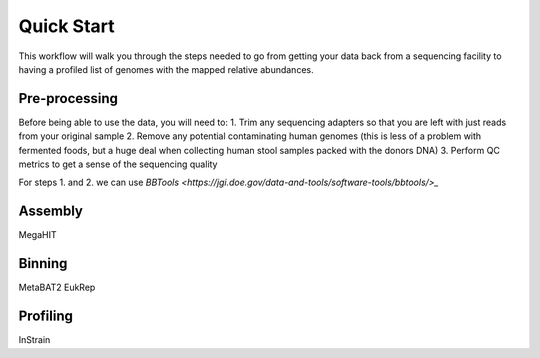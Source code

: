 Quick Start
===================
This workflow will walk you through the steps needed to go from getting your data back from a sequencing facility to having a profiled list of genomes with the mapped relative abundances.

Pre-processing
+++++++++++++++++++++++++++++++++++++++++++++++++++++++++++++++++++++
Before being able to use the data, you will need to:
1. Trim any sequencing adapters so that you are left with just reads from your original sample
2. Remove any potential contaminating human genomes (this is less of a problem with fermented foods, but a huge deal when collecting human stool samples packed with the donors DNA)
3. Perform QC metrics to get a sense of the sequencing quality

For steps 1. and 2. we can use `BBTools <https://jgi.doe.gov/data-and-tools/software-tools/bbtools/>_`



Assembly
+++++++++++++++++++++++++++++++++++++++++++++++++++++++++++++++++++++
MegaHIT


Binning
+++++++++++++++++++++++++++++++++++++++++++++++++++++++++++++++++++++
MetaBAT2
EukRep

Profiling
+++++++++++++++++++++++++++++++++++++++++++++++++++++++++++++++++++++
InStrain


